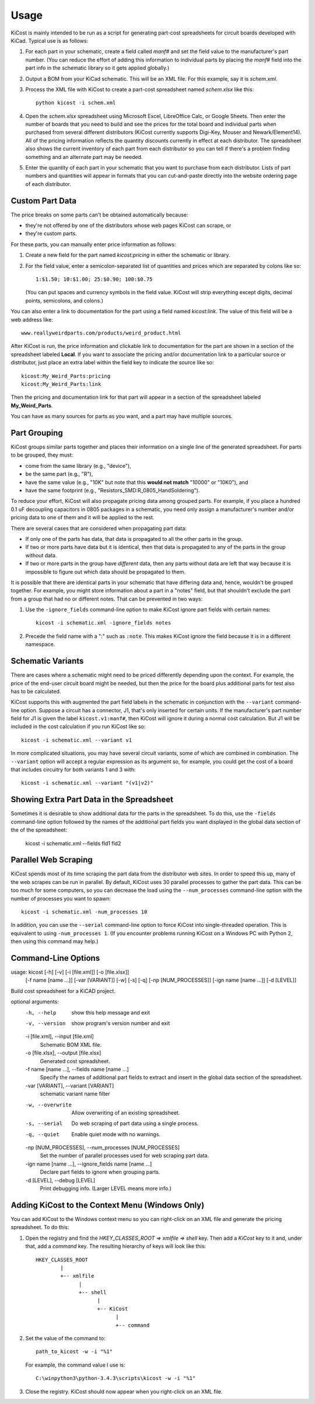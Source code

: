 ========
Usage
========

KiCost is mainly intended to be run as a script for generating part-cost spreadsheets for
circuit boards developed with KiCad. Typical use is as follows:

1. For each part in your schematic, create a field called *manf#* and set the field value
   to the manufacturer's part number. (You can reduce the effort of adding this information to individual parts by
   placing the *manf#* field into the part info in the schematic library so it gets applied globally.)
2. Output a BOM from your KiCad schematic. This will be an XML file. For this example, say it is *schem.xml*.
3. Process the XML file with KiCost to create a part-cost spreadsheet named *schem.xlsx* like this::

     python kicost -i schem.xml

4. Open the *schem.xlsx* spreadsheet using Microsoft Excel, LibreOffice Calc, or Google Sheets.
   Then enter the number of boards that you need to build and see
   the prices for the total board and individual parts when purchased from 
   several different distributors (KiCost currently supports Digi-Key, Mouser and Newark/Element14).
   All of the pricing information reflects the quantity discounts currently in effect at
   each distributor.
   The spreadsheet also shows the current inventory of each part from each distributor so you can tell
   if there's a problem finding something and an alternate part may be needed.
5. Enter the quantity of each part in your schematic that you want to purchase from each distributor.
   Lists of part numbers and quantities will appear in formats that you can cut-and-paste
   directly into the website ordering page of each distributor.

------------------------
Custom Part Data
------------------------

The price breaks on some parts can't be obtained automatically because:

* they're not offered by one of the distributors whose web pages KiCost can scrape, or
* they're custom parts.

For these parts, you can manually enter price information as follows:

#. Create a new field for the part named *kicost:pricing* in either the schematic or library.
#. For the field value, enter a semicolon-separated list of quantities and prices which
   are separated by colons like so::

      1:$1.50; 10:$1.00; 25:$0.90; 100:$0.75
      
   (You can put spaces and currency symbols in the field value. KiCost will
   strip everything except digits, decimal points, semicolons, and colons.)
   
You can also enter a link to documentation for the part using a field named *kicost:link*.
The value of this field will be a web address like::

    www.reallyweirdparts.com/products/weird_product.html
   
After KiCost is run, the price information and clickable link to documentation
for the part are shown in a section of the spreadsheet labeled **Local**.
If you want to associate the pricing and/or documentation link to a particular
source or distributor, just place an extra label within the field key to indicate
the source like so::

    kicost:My_Weird_Parts:pricing
    kicost:My_Weird_Parts:link
    
Then the pricing and documentation link for that part will appear in a section
of the spreadsheet labeled **My_Weird_Parts**.

You can have as many sources for parts as you want, and a part may have multiple sources.

------------------------
Part Grouping
------------------------

KiCost groups similar parts together and places their information on a single line
of the generated spreadsheet.
For parts to be grouped, they must:

* come from the same library (e.g., "device"),
* be the same part (e.g., "R"),
* have the same value (e.g., "10K" but note that this **would not match** "10000" or "10K0"), and
* have the same footprint (e.g., "Resistors_SMD:R_0805_HandSoldering").

To reduce your effort, KiCost will also propagate pricing data among grouped parts.
For example, if you place a hundred 0.1 uF decoupling capacitors in 0805 packages 
in a schematic, you need only assign a manufacturer's number and/or pricing data 
to one of them and it will be applied to the rest. 

There are several cases that are considered when propagating part data:

* If only one of the parts has data, that data is propagated to all the other parts
  in the group.
* If two or more parts have data but it is identical, then that
  data is propagated to any of the parts in the group without data.
* If two or more parts in the group have *different* data, then any parts without
  data are left that way because it is impossible to figure out which data should
  be propagated to them.

It is possible that there are identical parts in your schematic that have differing data
and, hence, wouldn't be grouped together.
For example, you might store information about a part in a "notes" field,
but that shouldn't exclude the part from a group that had no or different notes.
That can be prevented in two ways:

#. Use the ``-ignore_fields`` command-line option to make KiCost ignore part fields
   with certain names::

     kicost -i schematic.xml -ignore_fields notes

#. Precede the field name with a ":" such as ``:note``. This makes KiCost ignore the
   field because it is in a different namespace.

------------------------
Schematic Variants
------------------------

There are cases where a schematic might need to be priced differently depending
upon the context.
For example, the price of the end-user circuit board might be needed, but
then the price for the board plus additional parts for test also has to be 
calculated.

KiCost supports this with augmented the part field labels in the schematic in
conjunction with the ``--variant`` command-line option.
Suppose a circuit has a connector, J1, that's only inserted for certain units.
If the manufacturer's part number field for J1 is given the label ``kicost.v1:manf#``,
then KiCost will ignore it during a normal cost calculation.
But J1 will be included in the cost calculation if you run KiCost like so::

    kicost -i schematic.xml --variant v1

In more complicated situations, you may have several circuit variants, some of which
are combined in combination.
The ``--variant`` option will accept a regular expression as its argument
so, for example, you could get the cost of a board that includes circuitry for both variants 1
and 3 with::

    kicost -i schematic.xml --variant "(v1|v2)"

-----------------------------------------------
Showing Extra Part Data in the Spreadsheet
-----------------------------------------------

Sometimes it is desirable to show additional data for the parts in the
spreadsheet.
To do this, use the ``-fields`` command-line option followed by the names of the
additional part fields you want displayed in the global data section of the
of the spreadsheet:

    kicost -i schematic.xml --fields fld1 fld2

-----------------------
Parallel Web Scraping
-----------------------

KiCost spends most of its time scraping the part data from the distributor
web sites.
In order to speed this up, many of the web scrapes can be run in parallel.
By default, KiCost uses 30 parallel processes to gather the part data.
This can be too much for some computers, so you can decrease the load
using the ``--num_processes`` command-line option with the number of
processes you want to spawn::

    kicost -i schematic.xml -num_processes 10

In addition, you can use the ``--serial`` command-line option to force KiCost
into single-threaded operation.
This is equivalent to using ``-num_processes 1``.
(If you encounter problems running KiCost on a Windows PC with Python 2, then
using this command may help.)

---------------------
Command-Line Options
---------------------

::

usage: kicost [-h] [-v] [-i [file.xml]] [-o [file.xlsx]]
              [-f name [name ...]] [-var [VARIANT]] [-w] [-s] [-q]
              [-np [NUM_PROCESSES]] [-ign name [name ...]] [-d [LEVEL]]

Build cost spreadsheet for a KiCAD project.

optional arguments:
  -h, --help            show this help message and exit
  -v, --version         show program's version number and exit
  -i [file.xml], --input [file.xml]
                        Schematic BOM XML file.
  -o [file.xlsx], --output [file.xlsx]
                        Generated cost spreadsheet.
  -f name [name ...], --fields name [name ...]
                        Specify the names of additional part fields to extract
                        and insert in the global data section of the
                        spreadsheet.
  -var [VARIANT], --variant [VARIANT]
                        schematic variant name filter
  -w, --overwrite       Allow overwriting of an existing spreadsheet.
  -s, --serial          Do web scraping of part data using a single process.
  -q, --quiet           Enable quiet mode with no warnings.
  -np [NUM_PROCESSES], --num_processes [NUM_PROCESSES]
                        Set the number of parallel processes used for web
                        scraping part data.
  -ign name [name ...], --ignore_fields name [name ...]
                        Declare part fields to ignore when grouping parts.
  -d [LEVEL], --debug [LEVEL]
                        Print debugging info. (Larger LEVEL means more info.)

-------------------------------------------------
Adding KiCost to the Context Menu (Windows Only)
-------------------------------------------------

You can add KiCost to the Windows context menu so you can right-click on an
XML file and generate the pricing spreadsheet.
To do this:

#. Open the registry and find the *HKEY_CLASSES_ROOT => xmlfile => shell* key. 
   Then add a *KiCost* key to it and, under that, add a *command* key.
   The resulting hierarchy of keys will look like this::

    HKEY_CLASSES_ROOT
            |
            +-- xmlfile
                  |
                  +-- shell
                        |
                        +-- KiCost
                              |
                              +-- command
                              
#. Set the value of the command to::

      path_to_kicost -w -i "%1"

   For example, the command value I use is::

      C:\winpython3\python-3.4.3\scripts\kicost -w -i "%1"

#. Close the registry. KiCost should now appear when you right-click on an XML file.
